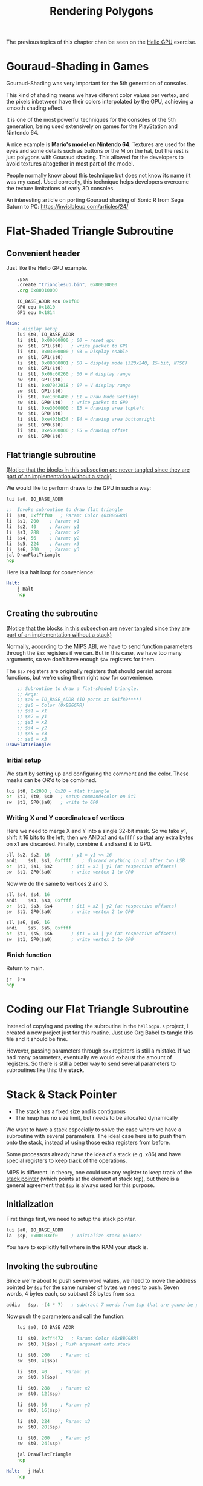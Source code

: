 #+title: Rendering Polygons
#+startup: content
#+property: header-args:asm :tangle exercises/src/trianglesub.s

The previous topics of this chapter chan be seen on the [[./hello-gpu.org][Hello GPU]] exercise.

* Gouraud-Shading in Games

Gouraud-Shading was very important for the 5th generation of consoles.

This kind  of shading means  we have diferent color  values per vertex,  and the
pixels inbetween have  their colors interpolated by the GPU,  achieving a smooth
shading effect.

It  is  one  of the  most  powerful  techniques  for  the consoles  of  the  5th
generation, being used extensively on games for the PlayStation and Nintendo 64.

A nice example is *Mario's model on Nintendo 64*. Textures are used for the eyes
and some  details such  as buttons or  the M on  the hat,  but the rest  is just
polygons with Gouraud shading. This allowed for the developers to avoid textures
altogether in most part of the model.

People normally know about this technique but  does not know its name (it was my
case).  Used correctly,  this technique  helps developers  overcome the  texture
limitations of early 3D consoles.

An interesting article on porting Gouraud shading of Sonic R from Sega Saturn to
PC: https://invisibleup.com/articles/24/

* Flat-Shaded Triangle Subroutine

** Convenient header

Just like the Hello GPU example.

#+begin_src asm
	.psx
	.create "trianglesub.bin", 0x80010000
	.org 0x80010000

	IO_BASE_ADDR equ 0x1f80
	GP0 equ 0x1810
	GP1 equ 0x1814

Main:
	; display setup
	lui	$t0, IO_BASE_ADDR
	li	$t1, 0x00000000	; 00 = reset gpu
	sw	$t1, GP1($t0)	; write packet to GP1
	li	$t1, 0x03000000	; 03 = Display enable
	sw	$t1, GP1($t0)
	li	$t1, 0x08000001 ; 08 = display mode (320x240, 15-bit, NTSC)
	sw	$t1, GP1($t0)
	li	$t1, 0x06c60260	; 06 = H display range
	sw	$t1, GP1($t0)
	li	$t1, 0x07042018	; 07 = V display range
	sw	$t1, GP1($t0)
	li	$t1, 0xe1000400	; E1 = Draw Mode Settings
	sw	$t1, GP0($t0)	; write packet to GP0
	li	$t1, 0xe3000000	; E3 = drawing area topleft
	sw	$t1, GP0($t0)
	li	$t1, 0xe403bd3f	; E4 = drawing area bottomright
	sw	$t1, GP0($t0)
	li	$t1, 0xe5000000	; E5 = drawing offset
	sw	$t1, GP0($t0)
#+end_src

** Flat triangle subroutine
:PROPERTIES:
:header-args:asm: :tangle no
:END:

_(Notice that  the blocks in  this subsection are  never tangled since  they are
part of an implementation without a stack)_

We would like to perform draws to the GPU in such a way:

#+begin_src asm
	lui	$a0, IO_BASE_ADDR

	;;  Invoke subroutine to draw flat triangle
	li	$s0, 0xffff00	; Param: Color (0xBBGGRR)
	li	$s1, 200	; Param: x1
	li	$s2, 40		; Param: y1
	li	$s3, 288	; Param: x2
	li	$s4, 56		; Param: y2
	li	$s5, 224	; Param: x3
	li	$s6, 200	; Param: y3
	jal	DrawFlatTriangle
	nop
#+end_src

Here is a halt loop for convenience:

#+begin_src asm
Halt:
	j Halt
	nop
#+end_src

** Creating the subroutine
:PROPERTIES:
:header-args:asm: :tangle no
:END:

_(Notice that  the blocks in  this subsection are  never tangled since  they are
part of an implementation without a stack)_

Normally,  according to  the  MIPS  ABI, we  have  to  send function  parameters
through  the ~$ax~  registers if  we can.  But in  this case,  we have  too many
arguments, so we don't have enough ~$ax~ registers for them.

The  ~$sx~  registers  are  originally  registers  that  should  persist  across
functions, but we're using them right now for convenience.

#+begin_src asm
	;; Subroutine to draw a flat-shaded triangle.
	;; Args:
	;; $a0 = IO_BASE_ADDR (IO ports at 0x1f80****)
	;; $s0 = Color (0xBBGGRR)
	;; $s1 = x1
	;; $s2 = y1
	;; $s3 = x2
	;; $s4 = y2
	;; $s5 = x3
	;; $s6 = x3
DrawFlatTriangle:
#+end_src

*** Initial setup

We start by  setting up and configuring  the comment and the  color. These masks
can be OR'd to be combined.

#+begin_src asm
	lui	$t0, 0x2000	; 0x20 = flat triangle
	or	$t1, $t0, $s0	; setup command+color on $t1
	sw	$t1, GP0($a0)	; write to GP0
#+end_src

*** Writing X and Y coordinates of vertices

Here we need to merge X and Y into a single 32-bit mask. So we take y1, shift it
16 bits to the left;  then we AND x1 and ~0xffff~ so that  any extra bytes on x1
are discarded. Finally, combine it and send it to GP0.

#+begin_src asm
	sll	$s2, $s2, 16		; y1 = y1 << 16
	andi	$s1, $s1, 0xffff	; discard anything in x1 after two LSB
	or	$t1, $s1, $s2		; $t1 = x1 | y1 (at respective offsets)
	sw	$t1, GP0($a0)		; write vertex 1 to GP0
#+end_src

Now we do the same to vertices 2 and 3.

#+begin_src asm
	sll	$s4, $s4, 16
	andi	$s3, $s3, 0xffff
	or	$t1, $s3, $s4		; $t1 = x2 | y2 (at respective offsets)
	sw	$t1, GP0($a0)		; write vertex 2 to GP0

	sll	$s6, $s6, 16
	andi	$s5, $s5, 0xffff
	or	$t1, $s5, $s6		; $t1 = x3 | y3 (at respective offsets)
	sw	$t1, GP0($a0)		; write vertex 3 to GP0
#+end_src

*** Finish function

Return to main.

#+begin_src asm
	jr	$ra
	nop
#+end_src

* Coding our Flat Triangle Subroutine

Instead of  copying and pasting  the subroutine  in the ~hellogpu.s~  project, I
created a new project  just for this routine. Just use Org  Babel to tangle this
file and it should be fine.

However, passing  parameters through ~$sx~ registers  is still a mistake.  If we
had many  parameters, eventually we  would exhaust  the amount of  registers. So
there is still a better way to send several parameters to subroutines like this:
the *stack*.

* Stack & Stack Pointer

- The stack has a fixed size and is contiguous
- The heap has no size limit, but needs to be allocated dynamically

We want to have a stack especially to  solve the case where we have a subroutine
with several  parameters. The ideal  case here is to  push them onto  the stack,
instead of using those extra registers from before.

Some processors  already have the  idea of a stack  (e.g. x86) and  have special
registers to keep track of the operations.

MIPS is different.  In theory, one could  use any register to keep  track of the
_stack pointer_  (which points  at the  element at  stack top),  but there  is a
general agreement that ~$sp~ is always used for this purpose.

** Initialization

First things first, we need to setup the stack pointer.

#+begin_src asm
	lui	$a0, IO_BASE_ADDR
	la	$sp, 0x00103cf0		; Initialize stack pointer
#+end_src

You have to explicitly tell where in the RAM your stack is.

** Invoking the subroutine

Since we're about to push seven word values, we need to move the address pointed
by ~$sp~  for the same  number of bytes  we need to  push. Seven words,  4 bytes
each, so subtract 28 bytes from ~$sp~.

#+begin_src asm
	addiu	$sp, -(4 * 7)	; subtract 7 words from $sp that are gonna be pushed
#+end_src

Now push the parameters and call the function:

#+begin_src asm
	lui	$a0, IO_BASE_ADDR

	li	$t0, 0xff4472	; Param: Color (0xBBGGRR)
	sw	$t0, 0($sp)	; Push argument onto stack

	li	$t0, 200	; Param: x1
	sw	$t0, 4($sp)

	li	$t0, 40		; Param: y1
	sw	$t0, 8($sp)

	li	$t0, 288	; Param: x2
	sw	$t0, 12($sp)

	li	$t0, 56		; Param: y2
	sw	$t0, 16($sp)

	li	$t0, 224	; Param: x3
	sw	$t0, 20($sp)

	li	$t0, 200	; Param: y3
	sw	$t0, 24($sp)

	jal	DrawFlatTriangle
	nop

Halt:	j Halt
	nop
#+end_src

** Exercise: Refactoring the function

As for the function, we are going to  rewrite it so it uses the stack parameters
instead of the registers.

#+begin_src asm
	;; Subroutine to draw a flat-shaded triangle.
	;; Args:
	;; $a0 = IO_BASE_ADDR (IO ports at 0x1f80****)
	;; 0($sp)  = Color (0xBBGGRR)
	;; 4($sp)  = x1
	;; 8($sp)  = y1
	;; 12($sp) = x2
	;; 16($sp) = y2
	;; 20($sp) = x3
	;; 24($sp) = x3
DrawFlatTriangle:
	lw	$t0, 0($sp)		; $t0 <- color
	lui	$t1, 0x2000		; $t1(MSB) <- command (draw flat triangle)
	or	$t0, $t1		; setup command (0x20) + color
	sw	$t0, GP0($a0)		; write to GP0

	lw	$t0, 8($sp)		; $t0 <- y1
	lw	$t1, 4($sp)		; $t1 <- x1
	sll	$t0, 16			; y1 = y1 << 16
	andi	$t1, 0xffff		; discard anything in x1 after two LSB
	or	$t0, $t1		; $t0 <- $t0 | $t1
	sw	$t0, GP0($a0)		; write vertex 1 to GP0

	lw	$t0, 16($sp)		; $t0 <- y2
	lw	$t1, 12($sp)		; $t1 <- x2
	sll	$t0, 16			; y2 = y2 << 16
	andi	$t1, 0xffff		; discard anything in x2 after two LSB
	or	$t0, $t1		; $t0 <- $t0 | $t1
	sw	$t0, GP0($a0)		; write vertex 2 to GP0

	lw	$t0, 24($sp)		; $t0 <- y3
	lw	$t1, 20($sp)		; $t1 <- x3
	sll	$t0, 16			; y3 = y3 << 16
	andi	$t1, 0xffff		; discard anything in x3 after two LSB
	or	$t0, $t1		; $t0 <- $t0 | $t1
	sw	$t0, GP0($a0)		; write vertex 3 to GP0

	addiu	$sp, (4 * 7)		; reset stack pointer out of convenience
	jr	$ra
	nop
#+end_src

Notice that  we won't be needing  these arguments after we  finish executing our
function, so we have to pop seven words by moving ~$sp~ to its original position
(adding 4 * 7 bytes).

*NOTE:* I ended up being very careful at how I managed my loads here so I didn't
need  any ~nop~  after  a ~lw~,  but  armips will  display  a message  "warning:
register x may not  be available due to load delay" to help  you in places where
this might happen.

* Finish tangled file

These code blocks correspond to the end of the file.

** End

#+begin_src asm
	.close
#+end_src

* The MIPS ABI

An ABI is an _Application Binary Interface_. Comparatively, while APIs are a set
of rules on how a programmer interfaces with  a given system, an ABI is a set of
rules that tells  us how _compiled programs_ interface with  a given system; how
data structures  and computational routines are  accessed in machine code,  in a
low-level, hardware-dependent format.

One  very  important aspect  of  an  ABI is  the  standardization  of a  calling
convention.

We are going to use the O32 ABI, which roughly defines the following rules:

- Register ~$zero~ is a constant 0.
- Register ~$at~ is for assembler's use.
- Registers ~$a0~ - ~$a3~ are available to pass arguments to a function. If more
  arguments are needed, the stack must be used.
- Register ~$v0~ is used  to store the return value of a  function. If more than
  one argument is needed, the ~$v1~ register is also available.
- The responsibility of saving registers that  must be saved is delegated to the
  _callee_.
- Register ~$sp~ is reserved for the stack pointer.
- Register ~$ra~ is reserved for the return address of a call.
- Register ~$k0~ and ~$k1~ are reserved for OS kernel.
- Registers ~$s0~ - ~$s7~,  by convention, will not be changed  by a system call
  or a function call.  If a procedure needs those registers,  they must first be
  saved to the stack (as it is the responsibility of the _callee_ to do that, as
  stated before).

These kinds of information are mostly  important to compiler programmers, as the
PlayStation does  not necessarily follow  them, but  when using a  compiler that
generates code for  a MIPS processor, it is interesting  to understand these ABI
conventions so that the generated code behaviour can also be understood.

The  O32 ABI  is for  32-bit systems,  and was  created in  1990, being  updated
in 1994. For more modern 64-bit MIPS CPUs,  there is also the N64 ABI by Silicon
Graphics -- one  of the biggest improvements is that,  instead of four registers
for argument-passing, there would be eight registers.


* Stack & Heap Space

In modern computers,  when you're running a popular OS  (such as Windows, Linux,
Mac OS...), the  operating system is responsible for allocating  heap space. The
operating  system  (the kernel)  controls  how  much  memory is  available,  and
allocates or  frees memory  on the heap  according to how  much memory  has been
requested to it (on Linux, see ~malloc(3)~).

For each process also, the operating system gives you a limited amount of stack,
and that is done automatically as soon as a process is spawned.

But  this  is  not  what  happens  with the  PlayStation.  There  is  no  kernel
controlling memory.  You just get access  to plain memory and  that's it, you're
expected  to  use the  memory  respecting  the  mappings  given by  the  console
specification.

So the  use of  stack on  the PlayStation, for  example, is  somewhat arbitrary;
there is no  memory protection involved. There  is no such thing as  the idea of
protected memory as we are used to on modern computers and operating systems.

* Quads vs. Triangles

Some sources say  that the Panasonic 3DO and the  Sega Saturn were fundamentally
quad-rendering machines.

For the  Sega Saturn,  everything was 2D  tiles that were  modified to  look 3D,
being translated, rotated, scaled and skewed as necessary to give the impression
that it were 3D.

The PlayStation, however, is a triangle-rendering machine.

Using triangles means that,  to draw a quad, we need to  send two extra vertices
to the GPU (a  total count of six), while a machine focused  on quads would only
need the four vertices a quad needs at first place.

3D  designers  and  3D  modelling  software also  use  quads  as  their  default
primitive,  so working  with  these meshes  as quads  can  help programmers  and
artists be on the same page.

People on the  comments suggest that larger  quads split up nicely  in four more
quads, making them better for tesselation.  Other people suggest that UV mapping
(texture application) and  application of transformations and  lighting to quads
implies less vertices  to process, especially if the PS1  does not support index
lists natively (see element buffers in OpenGL).



